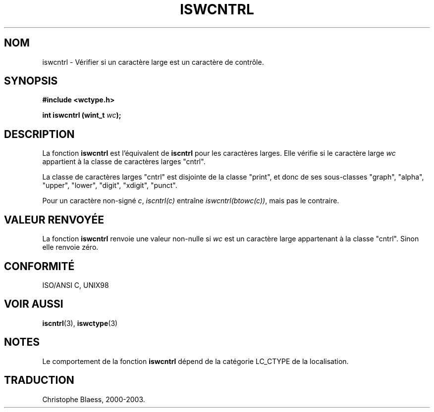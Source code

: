 .\" Copyright (c) Bruno Haible <haible@clisp.cons.org>
.\"
.\" This is free documentation; you can redistribute it and/or
.\" modify it under the terms of the GNU General Public License as
.\" published by the Free Software Foundation; either version 2 of
.\" the License, or (at your option) any later version.
.\"
.\" References consulted:
.\"   GNU glibc-2 source code and manual
.\"   Dinkumware C library reference http://www.dinkumware.com/
.\"   OpenGroup's Single Unix specification http://www.UNIX-systems.org/online.html
.\"   ISO/IEC 9899:1999
.\"
.\" Traduction 28/08/2000 par Christophe Blaess (ccb@club-internet.fr)
.\" LDP 1.30
.\" MàJ 21/07/2003 LDP-1.56
.TH ISWCNTRL 3 "21 juillet 2003" LDP "Manuel du programmeur Linux"
.SH NOM
iswcntrl \- Vérifier si un caractère large est un caractère de contrôle.
.SH SYNOPSIS
.nf
.B #include <wctype.h>
.sp
.BI "int iswcntrl (wint_t " wc );
.fi
.SH DESCRIPTION
La fonction \fBiswcntrl\fP est l'équivalent de \fBiscntrl\fP pour les caractères larges.
Elle vérifie si le caractère large \fIwc\fP appartient à la classe de caractères larges "cntrl".
.PP
La classe de caractères larges "cntrl" est disjointe de la classe "print", et donc de ses sous-classes
"graph", "alpha", "upper", "lower", "digit", "xdigit", "punct".
.PP
Pour un caractère non-signé \fIc\fP, \fIiscntrl(c)\fP entraîne \fIiswcntrl(btowc(c))\fP,
mais pas le contraire.
.SH "VALEUR RENVOYÉE"
La fonction \fBiswcntrl\fP renvoie une valeur non-nulle si \fIwc\fP est un caractère large appartenant à
la classe "cntrl". Sinon elle renvoie zéro.
.SH "CONFORMITÉ"
ISO/ANSI C, UNIX98
.SH "VOIR AUSSI"
.BR iscntrl (3),
.BR iswctype (3)
.SH NOTES
Le comportement de la fonction \fBiswcntrl\fP dépend de la catégorie LC_CTYPE de la localisation.
.SH TRADUCTION
Christophe Blaess, 2000-2003.
